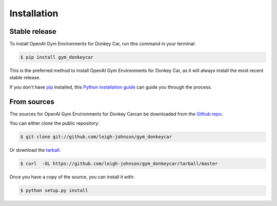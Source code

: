 .. highlight:: shell

============
Installation
============


Stable release
--------------

To install OpenAI Gym Environments for Donkey Car, run this command in your terminal:

.. code-block:: console

    $ pip install gym_donkeycar

This is the preferred method to install OpenAI Gym Environments for Donkey Car, as it will always install the most recent stable release.

If you don't have `pip`_ installed, this `Python installation guide`_ can guide
you through the process.

.. _pip: https://pip.pypa.io
.. _Python installation guide: http://docs.python-guide.org/en/latest/starting/installation/


From sources
------------

The sources for OpenAI Gym Environments for Donkey Carcan be downloaded from the `Github repo`_.

You can either clone the public repository:

.. code-block:: console

    $ git clone git://github.com/leigh-johnson/gym_donkeycar

Or download the `tarball`_:

.. code-block:: console

    $ curl  -OL https://github.com/leigh-johnson/gym_donkeycar/tarball/master

Once you have a copy of the source, you can install it with:

.. code-block:: console

    $ python setup.py install


.. _Github repo: https://github.com/leigh-johnson/gym_donkeycar
.. _tarball: https://github.com/leigh-johnson/gym_donkeycar/tarball/master
